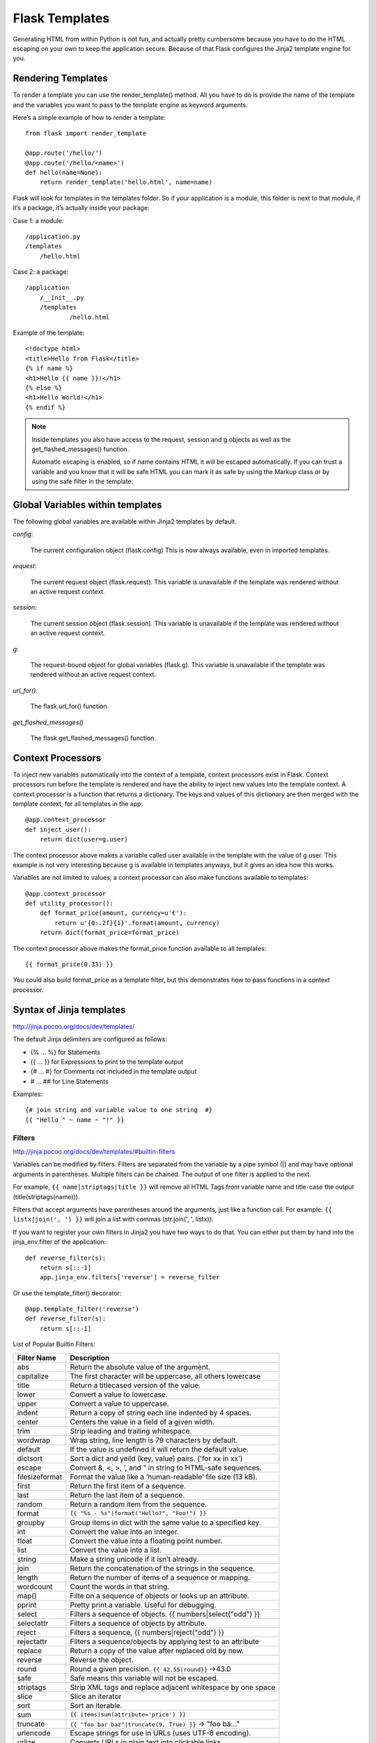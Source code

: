 Flask Templates
===============
Generating HTML from within Python is not fun, and actually pretty cumbersome
because you have to do the HTML escaping on your own to keep the application
secure. Because of that Flask configures the Jinja2 template engine for you.


Rendering Templates
-------------------
To render a template you can use the render_template() method.
All you have to do is provide the name of the template and the variables
you want to pass to the template engine as keyword arguments.

Here’s a simple example of how to render a template:

::

    from flask import render_template

    @app.route('/hello/')
    @app.route('/hello/<name>')
    def hello(name=None):
        return render_template('hello.html', name=name)

Flask will look for templates in the templates folder. So if your application
is a module, this folder is next to that module, if it’s a package,  it’s
actually inside your package:

Case 1: a module::

    /application.py
    /templates
        /hello.html

Case 2: a package::

    /application
        /__init__.py
        /templates
                /hello.html

Example of the template::

    <!doctype html>
    <title>Hello from Flask</title>
    {% if name %}
    <h1>Hello {{ name }}!</h1>
    {% else %}
    <h1>Hello World!</h1>
    {% endif %}

.. note::

    Inside templates you also have access to the request, session and g objects
    as well as the get_flashed_messages() function.

    Automatic escaping is enabled, so if name contains HTML it will be escaped
    automatically. If you can trust a variable and you know that it will be safe
    HTML you can mark it as safe by using the Markup class or by using the safe
    filter in the template.


Global Variables within templates
---------------------------------
The following global variables are available within Jinja2 templates by default.

*config*:

    The current configuration object (flask.config) This is now always available,
    even in imported templates.

*request*:

    The current request object (flask.request). This variable is unavailable if
    the template was rendered without an active request context.

*session*:

    The current session object (flask.session). This variable is unavailable if
    the template was rendered without an active request context.

*g*:

    The request-bound object for global variables (flask.g). This variable is
    unavailable if the template was rendered without an active request context.

*url_for()*:

    The flask.url_for() function.

*get_flashed_messages()*

    The flask.get_flashed_messages() function.

Context Processors
------------------
To inject new variables automatically into the context of a template,
context processors exist in Flask. Context processors run before the
template is rendered and have the ability to inject new values into
the template context. A context processor is a function that returns
a dictionary. The keys and values of this dictionary are then merged
with the template context, for all templates in the app::

    @app.context_processor
    def inject_user():
        return dict(user=g.user)

The context processor above makes a variable called user available in the
template with the value of g.user. This example is not very interesting
because g is available in templates anyways, but it gives an idea how this works.

Variables are not limited to values; a context processor can also make
functions available to templates::

    @app.context_processor
    def utility_processor():
        def format_price(amount, currency=u'€'):
            return u'{0:.2f}{1}'.format(amount, currency)
        return dict(format_price=format_price)

The context processor above makes the format_price function available to all templates::

    {{ format_price(0.33) }}

You could also build format_price as a template filter, but this demonstrates
how to pass functions in a context processor.


Syntax of Jinja templates
-------------------------
http://jinja.pocoo.org/docs/dev/templates/

The default Jinja delimiters are configured as follows:

- {% ... %} for Statements
- {{ ... }} for Expressions to print to the template output
- {# ... #} for Comments not included in the template output
- #  ... ## for Line Statements

Examples::

    {# join string and variable value to one string  #}
    {{ "Hello " ~ name ~ "!" }} 

Filters
~~~~~~~
http://jinja.pocoo.org/docs/dev/templates/#builtin-filters

Variables can be modified by filters. Filters are separated from the variable
by a pipe symbol (|) and may have optional arguments in parentheses.
Multiple filters can be chained. The output of one filter is applied to the next.

For example, ``{{ name|striptags|title }}`` will remove all HTML Tags
from variable name and title-case the output (title(striptags(name))).

Filters that accept arguments have parentheses around the arguments, just like
a function call. For example: ``{{ listx|join(', ') }}`` will join a list with
commas (str.join(', ', listx)).

If you want to register your own filters in Jinja2 you have two ways to do that.
You can either put them by hand into the jinja_env.filter of the application::

    def reverse_filter(s):
        return s[::-1]
        app.jinja_env.filters['reverse'] = reverse_filter

Or use the template_filter() decorator::

    @app.template_filter('reverse')
    def reverse_filter(s):
        return s[::-1]

List of Popular Builtin Filters: 

==================== ===========================================================
Filter Name          Description
==================== ===========================================================
abs                  Return the absolute value of the argument.
capitalize           The first character will be uppercase, all others lowercase
title                Return a titlecased version of the value.
lower                Convert a value to lowercase.
upper                Convert a value to uppercase.
indent               Return a copy of string each line indented by 4 spaces. 
center               Centers the value in a field of a given width.
trim                 Strip leading and trailing whitespace.
wordwrap             Wrap string, line length is 79 characters by default. 
default              If the value is undefined it will return the default value.
dictsort             Sort a dict and yeild (key, value) pairs. ('for xx in xx')
escape               Convert &, <, >, ‘, and ” in string to HTML-safe sequences.
filesizeformat       Format the value like a ‘human-readable’ file size (13 kB).
first                Return the first item of a sequence.
last                 Return the last item of a sequence.
random               Return a random item from the sequence.
format               ``{{ "%s - %s"|format("Hello?", "Foo!") }}``
groupby              Group items in dict with the same value to a specified key.
int                  Convert the value into an integer.
float                Convert the value into a floating point number.
list                 Convert the value into a list.
string               Make a string unicode if it isn’t already.
join                 Return the concatenation of the strings in the sequence. 
length               Return the number of items of a sequence or mapping.
wordcount            Count the words in that string.
map()                Filte on a sequence of objects or looks up an attribute.
pprint               Pretty print a variable. Useful for debugging.
select               Filters a sequence of objects. {{ numbers|select("odd") }}
selectattr           Filters a sequence of objects by attribute.
reject               Filters a sequence, {{ numbers|reject("odd") }}
rejectattr           Filters a sequence/objects by applying test to an attribute
replace              Return a copy of the value after replaced old by new.
reverse              Reverse the object.
round                Round a given precision. ``{{ 42.55|round}}`` ->43.0
safe                 Safe means this variable will not be escaped.
striptags            Strip XML tags and replace adjacent whitespace by one space
slice                Slice an iterator
sort                 Sort an iterable.
sum                  ``{{ items|sum(attribute='price') }}``
truncate             ``{{ "foo bar baz"|truncate(9, True) }}`` -> "foo ba..."
urlencode            Escape strings for use in URLs (uses UTF-8 encoding).
urlize               Converts URLs in plain text into clickable links.
xmlattr              Create an XML attribute string based on the items in a dict
==================== ===========================================================

Tests
~~~~~
::

    {% if variable is defined %}
        value of variable: {{ variable }}
    {% else %}
        variable is not defined
    {% endif %}

    {% if foo.expression is equalto 42 %}
        the foo attribute evaluates to the constant 42
    {% endif %}

    {{ users|selectattr("email", "equalto", "foo@bar.invalid") }}

List of Builtin Tests

==================== ===========================================================
Test Name            Description
==================== ===========================================================
callable             Return whether the object is callable (has __call__ method)
defined              Return true if the variable is defined.
undefined            Like defined() but the other way round.
divisibleby          Check if a variable is divisible by the specified number.
iterable             Check if it’s possible to iterate over an object.
escaped              Check if the value is escaped.
equalto              Check if an object has the same value as another object.
sameas               Check if the objects points to the same memory address
odd                  Return true if the variable is odd.
even                 Return true if the variable is even.
lower                Return true if the variable is lowercased.
upper                Return true if the variable is uppercased.
mapping              Return true if the object is a mapping (dict etc.).
none                 Return true if the variable is none.
number               Return true if the variable is a number.
sequence             Return true if the variable is a sequence.
string               Return true if the object is a string.
==================== ===========================================================

Template Inheritance
~~~~~~~~~~~~~~~~~~~~

**extends**::

    {% extends "layout/default.html" %}
    {% extends layout_template if layout_template is defined else 'master.html' %}

**include**::

    {% include 'header.html' %}
    Body
    {% include 'footer.html' %}

    {% include "sidebar.html" ignore missing %}
    {% include "sidebar.html" ignore missing with context %}
    {% include "sidebar.html" ignore missing without context %}
    {% include ['page_detailed.html', 'page.html'] %}
    {% include ['special_sidebar.html', 'sidebar.html'] ignore missing %}

**import:**

Imagine we have a helper module that renders forms (called forms.html)::

    {% macro input(name, value='', type='text') -%}
        <input type="{{ type }}" value="{{ value|e }}" name="{{ name }}">
    {%- endmacro %}

    {%- macro textarea(name, value='', rows=10, cols=40) -%}
        <textarea name="{{ name }}" rows="{{ rows }}" cols="{{ cols
            }}">{{ value|e }}</textarea>
    {%- endmacro %}

The easiest and most flexible way to access a template’s variables and macros
is to import the whole template module into a variable::

    {% import 'forms.html' as forms %}
    <dl>
        <dt>Username</dt>
        <dd>{{ forms.input('username') }}</dd>
        <dt>Password</dt>
        <dd>{{ forms.input('password', type='password') }}</dd>
    </dl>
    <p>{{ forms.textarea('comment') }}</p>

You can import specific names from a template into the current namespace::

    {% from 'forms.html' import input as input_field, textarea %}
    <dl>
        <dt>Username</dt>
        <dd>{{ input_field('username') }}</dd>
        <dt>Password</dt>
        <dd>{{ input_field('password', type='password') }}</dd>
    </dl>
    <p>{{ textarea('comment') }}</p>

.. note::
    By default, included templates are passed the current context and
    imported templates are not. The reason for this is that imports,
    unlike includes, are cached; as imports are often used just as a
    module that holds macros.

    This is only the default behaviour, you can change it if you want to::

        {% from 'forms.html' import input with context %}
        {% include 'header.html' without context %}

block
~~~~~
::

    {% block sidebar %}
        {{ super() }}
        {% for item in seq %}
            <li>{% block loop_item scoped %}{{ item }}{% endblock %}</li>
        {% endfor %}
    {% endblock sidebar %}

.. note::
    supper block is to inherit the contents in the pararnt block.

.. note::
    Blocks can be nested for more complex layouts. However, per
    default blocks may not access variables from outer scopes.
    'item' variable is out of item in above case because it defined
    out of the block. 'scoped' is to fix this kind of issue.

macro block
~~~~~~~~~~~
Macros are comparable with functions in regular programming languages.
They are useful to put often used idioms into reusable functions.

Here’s a small example of a macro that renders a form element::

    {% macro input(name, value='', type='text', size=20) -%}
        <input type="{{ type }}" name="{{ name }}" value="{{
            value|e }}" size="{{ size }}">
    {%- endmacro %}

The macro can then be called like a function in the namespace::

    <p>{{ input('username') }}</p>
    <p>{{ input('password', type='password') }}</p>

.. note::
    If the macro was defined in a different template, you have to import it first.

.. note::
    If a macro name starts with an underscore, it’s not can’t be exported/imported.

call block
~~~~~~~~~~
Here’s an example of how a call block can be used with arguments::

    {% macro dump_users(users) -%}
        <ul>
        {%- for user in users %}
            <li><p>{{ user.username|e }}</p>{{ caller(user) }}</li>
        {%- endfor %}
        </ul>
    {%- endmacro %}

    {# define the caller(user) in above macro block #}
    {% call(user) dump_users(list_of_user) %}
        <dl>
            <dl>Realname</dl>
            <dd>{{ user.realname|e }}</dd>
            <dl>Description</dl>
            <dd>{{ user.description }}</dd>
        </dl>
    {% endcall %}

filter block
~~~~~~~~~~~~
Filter sections allow you to apply regular Jinja2 filters on a block
of template data. Just wrap the code in the special filter section::

    {% filter upper %}
        This text becomes uppercase
    {% endfilter %}

assignments block
~~~~~~~~~~~~~~~~~
::

    {% set navigation = [('index.html', 'Index'), ('about.html', 'About')] %}
    {% set key, value = call_something() %}

    {% set navigation %}
        <li><a href="/">Index</a>
        <li><a href="/downloads">Downloads</a>
    {% endset %}

List of Control Structures
~~~~~~~~~~~~~~~~~~~~~~~~~~
**for:**
Loop over each item in a sequence.

Inside of a for-loop block, you can access some special variables:

=============== ============================================================================================
Variable        Description
=============== ============================================================================================
loop.index      The current iteration of the loop. (1 indexed)
loop.index0     The current iteration of the loop. (0 indexed)
loop.revindex   The number of iterations from the end of the loop (1 indexed)
loop.revindex0  The number of iterations from the end of the loop (0 indexed)
loop.first      True if first iteration.
loop.last       True if last iteration.
loop.length     The number of items in the sequence.
loop.cycle      A helper function to cycle between a list of sequences. See the explanation below.
loop.depth      Indicates how deep in deep in a recursive loop the rendering currently is. Starts at level 1
loop.depth0     Indicates how deep in deep in a recursive loop the rendering currently is. Starts at level 0
=============== ============================================================================================

For example::

    {% for user in users %}
      <li>{{ user.username|e }}</li>
    {% endfor %}


    <dl>
    {% for key, value in my_dict.iteritems() %}
        <dt>{{ key|e }}</dt>
        <dd>{{ value|e }}</dd>
    {% endfor %}
    </dl>

    # will get the value 'odd', 'even' in turn.
    {% for row in rows %}
        <li class="{{ loop.cycle('odd', 'even') }}">{{ row }}</li>
    {% endfor %}

    {% for user in users if not user.hidden %}
        <li>{{ user.username|e }}</li>
    {% endfor %}

    {% for user in users %}
        {%- if loop.index >= 10 %}{% break %}{% endif %}
    {%- endfor %}

    {% for user in users %}
        {%- if loop.index is even %}{% continue %}{% endif %}
        ...
    {% endfor %}

.. note::
    Note, however, that Python dicts are not ordered; so you might want to
    either pass a sorted list or a collections.OrderedDict to the template,
    or use the dictsort filter.

.. note::
    Unlike in Python, it’s not possible to break or continue in a loop. You can,
    however, filter the sequence during iteration, which allows you to skip items.

If no iteration took place because the sequence was empty or
the filtering removed all the items from the sequence,
you can render a default block by using else::

    <ul>
    {% for user in users %}
        <li>{{ user.username|e }}</li>
    {% else %}
        <li><em>no users found</em></li>
    {% endfor %}
    </ul>

.. note:: 
    In Python, else blocks are executed whenever the corresponding loop did not
    break. Since Jinja loops cannot break anyway, a slightly different behavior
    of the else keyword was chosen.

**if:**
The if statement in Jinja is comparable with the Python if statement.

For example::

    {% if users %}
    <ul>
    {% for user in users %}
        <li>{{ user.username|e }}</li>
    {% endfor %}
    </ul>
    {% endif %}


    {% if kenny.sick %}
        Kenny is sick.
    {% elif kenny.dead %}
        You killed Kenny!  You bastard!!!
    {% else %}
        Kenny looks okay --- so far
    {% endif %}

autoescape expression
~~~~~~~~~~~~~~~~~~~~~
::

    {% autoescape true %}
    Autoescaping is active within this block
    {% endautoescape %}

With Statement
~~~~~~~~~~~~~~
::

    {% with %}
    {% set foo = 42 %}
    {{ foo }}           foo is 42 here
    {% endwith %}
    foo is not visible here any longer

i18n
~~~~
::

    {% trans book_title=book.title, author=author.name %}
    This is {{ book_title }} by {{ author }}
    {% endtrans %}

    {# `_` is the alias of the gettext function #}
    {{ _('Hello World!') }}
    {{ gettext('Hello %(name)s!', name='World') }}

